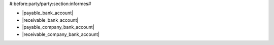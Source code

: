 #:before:party/party:section:informes#

* |payable_bank_account|
* |receivable_bank_account|
* |payable_company_bank_account|
* |receivable_company_bank_account|

.. |payable_bank_account| field:: party.party/payable_bank_account
.. |receivable_bank_account| field:: party.party/receivable_bank_account
.. |payable_company_bank_account| field:: party.party/payable_company_bank_account
.. |receivable_company_bank_account| field:: party.party/receivable_company_bank_account

